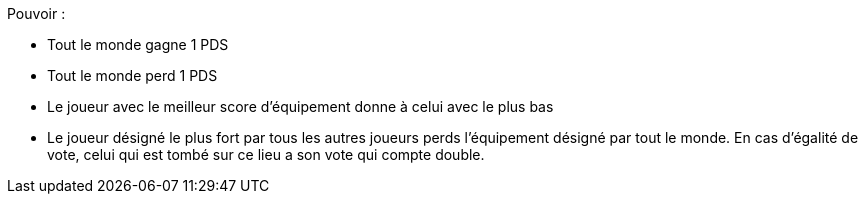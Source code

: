 Pouvoir :

* Tout le monde gagne 1 PDS
* Tout le monde perd 1 PDS
* Le joueur avec le meilleur score d'équipement donne à celui avec le plus bas
* Le joueur désigné le plus fort par tous les autres joueurs perds l'équipement désigné par tout le monde. En cas d'égalité de vote, celui qui est tombé sur ce lieu a son vote qui compte double.
